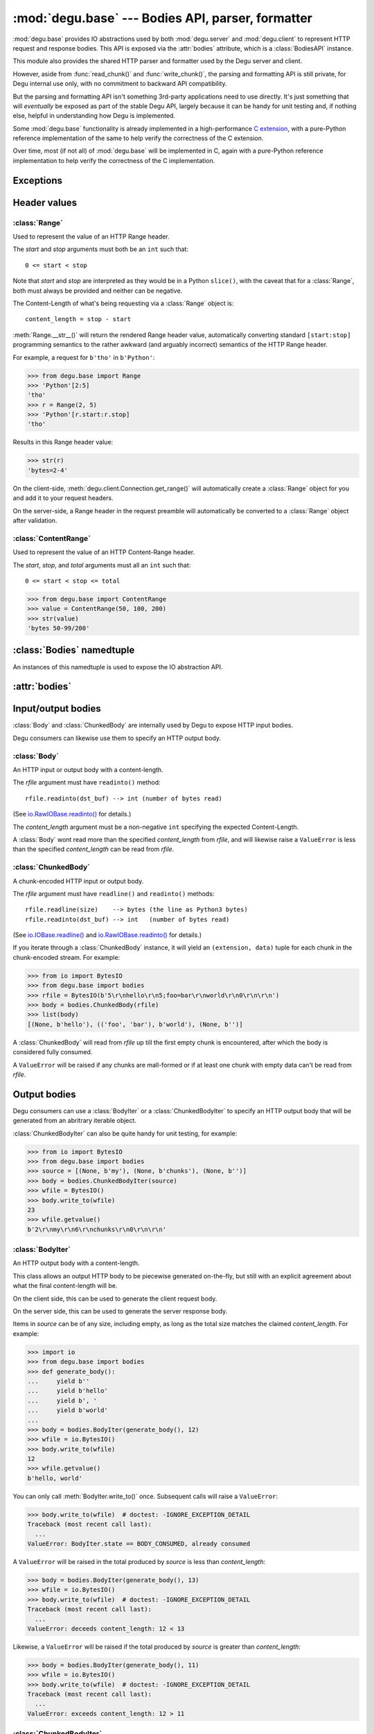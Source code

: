 :mod:`degu.base` --- Bodies API, parser, formatter
==================================================

.. module:: degu.base
   :synopsis: HTTP bodies API, parser, formatter

:mod:`degu.base` provides IO abstractions used by both :mod:`degu.server` and
:mod:`degu.client` to represent HTTP request and response bodies.  This API is
exposed via the :attr:`bodies` attribute, which is a :class:`BodiesAPI`
instance.

This module also provides the shared HTTP parser and formatter used by the Degu
server and client.

However, aside from :func:`read_chunk()` and :func:`write_chunk()`, the parsing
and formatting API is still private, for Degu internal use only, with no
commitment to backward API compatibility.

But the parsing and formatting API isn't something 3rd-party applications need
to use directly.  It's just something that will *eventually* be exposed as part
of the stable Degu API, largely because it can be handy for unit testing and, if
nothing else, helpful in understanding how Degu is implemented.

Some :mod:`degu.base` functionality is already implemented in a high-performance
`C extension`_, with a pure-Python reference implementation of the same to help
verify the correctness of the C extension.

Over time, most (if not all) of :mod:`degu.base` will be implemented in C, again
with a pure-Python reference implementation to help verify the correctness of
the C implementation.



Exceptions
----------

.. exception:: EmptyPreambleError

    Raised when ``b''`` is returned when reading the HTTP preamble.

    This is a ``ConnectionError`` subclass.  When no data is received when
    trying to read the request or response preamble, this typically means the
    connection was closed on the other end.

    This exception is inspired by the `BadStatusLine`_ exception in the
    ``http.client`` module in the standard Python3 library.  However, as
    :exc:`EmptyPreambleError` is a ``ConnectionError`` subclass, there is no
    reason to use this exception directly.

    Instead just except a ``ConnectionError``, as this also captures other
    scenarios that your application will want to treat as equivalent (all
    being interpreted as "oops, the connection to the other endpoint was
    closed").

    For example::

        try:
            response = conn.request('GET', '/foo/bar', {}, None)
        except ConnectionError:
            pass  # Retry?  Give up?  Your choice!


Header values
-------------

:class:`Range`
''''''''''''''

.. class:: Range(start, stop)

    Used to represent the value of an HTTP Range header.

    The *start* and *stop* arguments must both be an ``int`` such that::

        0 <= start < stop

    Note that *start* and *stop* are interpreted as they would be in a Python
    ``slice()``, with the caveat that for a :class:`Range`, both must always be
    provided and neither can be negative.

    The Content-Length of what's being requesting via a :class:`Range` object
    is::

        content_length = stop - start

    :meth:`Range.__str__()` will return the rendered Range header value,
    automatically converting standard ``[start:stop]`` programming semantics to
    the rather awkward (and arguably incorrect) semantics of the HTTP Range
    header.

    For example, a request for ``b'tho'`` in ``b'Python'``:

    >>> from degu.base import Range
    >>> 'Python'[2:5]
    'tho'
    >>> r = Range(2, 5)
    >>> 'Python'[r.start:r.stop]
    'tho'

    Results in this Range header value:

    >>> str(r)
    'bytes=2-4'

    On the client-side, :meth:`degu.client.Connection.get_range()` will
    automatically create a :class:`Range` object for you and add it to your
    request headers.

    On the server-side, a Range header in the request preamble will
    automatically be converted to a :class:`Range` object after validation.

    .. attribute:: start

        The *start* value passed to the constructor.

    .. attribute:: stop

        The *stop* value passed to the constructor.

    .. method:: __str__()

        Render the Range header value as a ``str``.

        For example:

        >>> from degu.base import Range
        >>> value = Range(50, 100)
        >>> str(value)
        'bytes=50-99'


:class:`ContentRange`
'''''''''''''''''''''

.. class:: ContentRange(start, stop, total)

    Used to represent the value of an HTTP Content-Range header.

    The *start*, *stop*, and *total* arguments must all an ``int`` such that::

        0 <= start < stop <= total

    >>> from degu.base import ContentRange
    >>> value = ContentRange(50, 100, 200)
    >>> str(value)
    'bytes 50-99/200'

    .. attribute:: start

        The *start* value passed to the constructor.

    .. attribute:: stop

        The *stop* value passed to the constructor.

    .. attribute:: total

        The *total* value passed to the constructor.

    .. method:: __str__()

        Render the Content-Range header value as a ``str``.

        For example:

        >>> from degu.base import ContentRange
        >>> value = ContentRange(50, 100, 200)
        >>> str(value)
        'bytes 50-99/200'


:class:`Bodies` namedtuple
--------------------------

.. class:: Bodies(Body, ChunkedBody, BodyIter, ChunkedBodyIter)

    An instances of this namedtuple is used to expose the IO abstraction API.

    .. attribute:: Body

        The :class:`Body` class.
        
    .. attribute:: ChunkedBody

        The :class:`ChunkedBody` class.

    .. attribute:: BodyIter

        The :class:`BodyIter` class.

    .. attribute:: ChunkedBodyIter

        The :class:`ChunkedBodyIter` class.



:attr:`bodies`
--------------


.. data:: bodies

    The :class:`Bodies` instance exposing the Degu IO abstraction API.

    >>> from degu.base import bodies
    >>> bodies
    Bodies(Body=<class 'degu._base.Body'>, ChunkedBody=<class 'degu._base.ChunkedBody'>, BodyIter=<class 'degu._base.BodyIter'>, ChunkedBodyIter=<class 'degu._base.ChunkedBodyIter'>)


Input/output bodies
-------------------

:class:`Body` and :class:`ChunkedBody` are internally used by Degu to expose
HTTP input bodies.

Degu consumers can likewise use them to specify an HTTP output body.


:class:`Body`
'''''''''''''

.. class:: Body(rfile, content_length)

    An HTTP input or output body with a content-length.

    The *rfile* argument must have ``readinto()`` method::

        rfile.readinto(dst_buf) --> int (number of bytes read)

    (See `io.RawIOBase.readinto()`_ for details.)

    The *content_length* argument must be a non-negative ``int`` specifying the
    expected Content-Length.

    A :class:`Body` wont read more than the specified *content_length* from
    *rfile*, and will likewise raise a ``ValueError`` is less than the specified
    *content_length* can be read from *rfile*.

    .. attribute:: chunked

        Always ``False``, indicating this body has a content-length.

        This attribute allows you to determine whether an HTTP input body is
        chunk-encoded without having to check the exact Python object type.

    .. attribute:: rfile

        The *rfile* passed to the constructor

    .. attribute:: content_length

        The *content_length* passed to the constructor.

    .. method:: __iter__()

        Iterate through all the data in the HTTP body.

        This method will yield the entire HTTP body as a series of ``bytes``
        instance.

    .. method:: read(size=None)

        Read part (or all) of the HTTP body.

        If no *size* argument is provided, the entire remaining HTTP body will
        be returned as a single ``bytes`` instance.

        If the *size* argument is provided, up to that many bytes will be read
        and returned from the HTTP body.

    .. method:: write_to(wfile)

        Write this entire HTTP body to *wfile*.

        The *wfile* argument must have a ``write()`` method::

            wfile.write(src_buf) --> int (number of bytes written)

        (See `io.RawIOBase.write()`_ for details.)


:class:`ChunkedBody`
''''''''''''''''''''


.. class:: ChunkedBody(rfile)

    A chunk-encoded HTTP input or output body.

    The *rfile* argument must have ``readline()`` and ``readinto()`` methods::

        rfile.readline(size)    --> bytes (the line as Python3 bytes)
        rfile.readinto(dst_buf) --> int   (number of bytes read)

    (See `io.IOBase.readline()`_ and `io.RawIOBase.readinto()`_ for details.)

    If you iterate through a :class:`ChunkedBody` instance, it will yield an
    ``(extension, data)`` tuple for each chunk in the chunk-encoded stream.  For
    example:

    >>> from io import BytesIO
    >>> from degu.base import bodies
    >>> rfile = BytesIO(b'5\r\nhello\r\n5;foo=bar\r\nworld\r\n0\r\n\r\n')
    >>> body = bodies.ChunkedBody(rfile)
    >>> list(body)
    [(None, b'hello'), (('foo', 'bar'), b'world'), (None, b'')]

    A :class:`ChunkedBody` will read from *rfile* up till the first empty
    chunk is encountered, after which the body is considered fully consumed.

    A ``ValueError`` will be raised if any chunks are mall-formed or if at least
    one chunk with empty data can't be read from *rfile*.

    .. attribute:: chunked

        Always ``True``, indicating this body is chunk-encoded HTTP.

        This attribute allows you to determine whether an HTTP input body is
        chunk-encoded without having to check the exact Python object type.

    .. attribute:: rfile
    
        The *rfile* passed to the constructor

    .. method:: readchunk()

        Read the next chunk from the chunk-encoded HTTP body.

        If all chunks have already been read from the chunk-encoded HTTP body,
        this method will return an empty ``b''``.

        Note that the final chunk will likewise be an empty ``b''``.

    .. method:: read()

        Read the entire HTTP body.

        This method will return the concatenated chunks from a chunk-encoded
        HTTP body as a single ``bytes`` instance.

        If the entire HTTP body has already been read, this method will return
        an empty ``b''``.

    .. method:: __iter__()

        Iterate through chunks in the chunk-encoded HTTP body.

        This method will yield the HTTP body as a series of
        ``(extension, data)`` tuples for each chunk in the body.

        The final item yielded will always be an empty ``b''`` *data*.

        Note that you can only iterate through a :class:`ChunkedBody` instance
        once.

    .. method:: write_to(wfile)

        Write this entire HTTP body to *wfile*.

        The *wfile* argument must have a ``write()`` method::

            wfile.write(src_buf) --> int (number of bytes written)

        (See `io.RawIOBase.write()`_ for details.)


Output bodies
-------------

Degu consumers can use a :class:`BodyIter` or a :class:`ChunkedBodyIter` to
specify an HTTP output body that will be generated from an abritrary iterable
object.

:class:`ChunkedBodyIter` can also be quite handy for unit testing, for example:

>>> from io import BytesIO
>>> from degu.base import bodies
>>> source = [(None, b'my'), (None, b'chunks'), (None, b'')]
>>> body = bodies.ChunkedBodyIter(source)
>>> wfile = BytesIO()
>>> body.write_to(wfile)
23
>>> wfile.getvalue()
b'2\r\nmy\r\n6\r\nchunks\r\n0\r\n\r\n'


:class:`BodyIter`
'''''''''''''''''

.. class:: BodyIter(source, content_length)

    An HTTP output body with a content-length.

    This class allows an output HTTP body to be piecewise generated on-the-fly,
    but still with an explicit agreement about what the final content-length
    will be.

    On the client side, this can be used to generate the client request body.

    On the server side, this can be used to generate the server response body.

    Items in *source* can be of any size, including empty, as long as the total
    size matches the claimed *content_length*.  For example:

    >>> import io
    >>> from degu.base import bodies
    >>> def generate_body():
    ...     yield b''
    ...     yield b'hello'
    ...     yield b', '
    ...     yield b'world'
    ...
    >>> body = bodies.BodyIter(generate_body(), 12)
    >>> wfile = io.BytesIO()
    >>> body.write_to(wfile)
    12
    >>> wfile.getvalue()
    b'hello, world'

    You can only call :meth:`BodyIter.write_to()` once.  Subsequent calls will
    raise a ``ValueError``:

    >>> body.write_to(wfile)  # doctest: -IGNORE_EXCEPTION_DETAIL
    Traceback (most recent call last):
      ...
    ValueError: BodyIter.state == BODY_CONSUMED, already consumed

    A ``ValueError`` will be raised in the total produced by *source* is less
    than *content_length*:

    >>> body = bodies.BodyIter(generate_body(), 13)
    >>> wfile = io.BytesIO()
    >>> body.write_to(wfile)  # doctest: -IGNORE_EXCEPTION_DETAIL
    Traceback (most recent call last):
      ...
    ValueError: deceeds content_length: 12 < 13

    Likewise, a ``ValueError`` will be raised if the total produced by *source*
    is greater than *content_length*:

    >>> body = bodies.BodyIter(generate_body(), 11)
    >>> wfile = io.BytesIO()
    >>> body.write_to(wfile)  # doctest: -IGNORE_EXCEPTION_DETAIL
    Traceback (most recent call last):
      ...
    ValueError: exceeds content_length: 12 > 11


    .. attribute:: source

        The *source* iterable passed to the constructor.

    .. attribute:: content_length

        The *content_length* passed to the constructor.

    .. method:: write_to(wfile)

        Write this entire HTTP body to *wfile*.

        The *wfile* argument must have a ``write()`` method::

            wfile.write(src_buf) --> int (number of bytes written)

        (See `io.RawIOBase.write()`_ for details.)



:class:`ChunkedBodyIter`
''''''''''''''''''''''''

.. class:: ChunkedBodyIter(source)

    A chunk-encoded HTTP output body.

    This class allows a chunked-encoded HTTP body to be piecewise generated
    on-the-fly.

    On the client side, this can be used to generate the client request body.

    On the server side, this can be used to generate the server response body.

    *source* must yield a series of ``(extension, data)`` tuples, and must
    always yield at least one item.

    The final ``(extension, data)`` item, and only the final item, must have
    an empty *data* value of ``b''``.

    For example:

    >>> import io
    >>> from degu.base import bodies
    >>> def generate_chunked_body():
    ...     yield (None,            b'hello')
    ...     yield (('foo', 'bar'),  b'world')
    ...     yield (None,            b'')
    ...
    >>> body = bodies.ChunkedBodyIter(generate_chunked_body())
    >>> wfile = io.BytesIO()
    >>> body.write_to(wfile)
    33
    >>> wfile.getvalue()
    b'5\r\nhello\r\n5;foo=bar\r\nworld\r\n0\r\n\r\n'

    You can only call :meth:`ChunkedBodyIter.write_to()` once.  Subsequent calls
    will raise a ``ValueError``:

    >>> body.write_to(wfile)  # doctest: -IGNORE_EXCEPTION_DETAIL
    Traceback (most recent call last):
      ...
    ValueError: ChunkedBodyIter.state == BODY_CONSUMED, already consumed

    A ``ValueError`` will be raised if the *data* in the final chunk isn't
    empty:

    >>> def generate_chunked_body():
    ...     yield (None,            b'hello')
    ...     yield (('foo', 'bar'),  b'world')
    ...
    >>> body = bodies.ChunkedBodyIter(generate_chunked_body())
    >>> wfile = io.BytesIO()
    >>> body.write_to(wfile)  # doctest: -IGNORE_EXCEPTION_DETAIL
    Traceback (most recent call last):
      ...
    ValueError: final chunk data was not empty

    Likewise, a ``ValueError`` will be raised if a chunk with empty *data* is
    followed by a chunk with non-empty *data*:

    >>> def generate_chunked_body():
    ...     yield (None,  b'hello')
    ...     yield (None,  b'')
    ...     yield (None,  b'world')
    ...
    >>> body = bodies.ChunkedBodyIter(generate_chunked_body())
    >>> wfile = io.BytesIO()
    >>> body.write_to(wfile)  # doctest: -IGNORE_EXCEPTION_DETAIL
    Traceback (most recent call last):
      ...
    ValueError: additional chunk after empty chunk data

    .. attribute:: source

        The *source* iterable passed to the constructor.

    .. method:: write_to(wfile)

        Write this entire HTTP body to *wfile*.

        The *wfile* argument must have a ``write()`` method::

            wfile.write(src_buf) --> int (number of bytes written)

        (See `io.RawIOBase.write()`_ for details.)




Parsing/formatting
------------------

.. function:: read_chunk(rfile)

    Read a chunk from a chunk-encoded request or response body.

    For example:

    >>> import io
    >>> from degu.base import read_chunk
    >>> rfile = io.BytesIO(b'5\r\nhello\r\n')
    >>> read_chunk(rfile)
    (None, b'hello')

    Or when there is a chunk extension:

    >>> rfile = io.BytesIO(b'5;foo=bar\r\nhello\r\n')
    >>> read_chunk(rfile)
    (('foo', 'bar'), b'hello')

    For more details, see `Chunked Transfer Coding`_ in the HTTP/1.1 spec.


.. function:: write_chunk(wfile, chunk)

    Write a chunk to a chunk-encoded request or response body.

    The *chunk* must be an ``(extension, data)`` tuple.  When there is no
    extension in the chunk, *extension* must be ``None``::

        (None, b'hello')

    Or when there is an extension in the chunk, *extension* must be a
    ``(key, value)`` tuple::

        (('foo', 'bar'), b'hello')

    The return value will be the total bytes written, including the chunk size
    line and the final CRLF chunk data terminator.

    For example:

    >>> import io
    >>> from degu.base import write_chunk
    >>> wfile = io.BytesIO()
    >>> chunk = (None, b'hello')
    >>> write_chunk(wfile, chunk)
    10
    >>> wfile.getvalue()
    b'5\r\nhello\r\n'

    Or when there is a chunk extension:

    >>> wfile = io.BytesIO()
    >>> chunk = (('foo', 'bar'), b'hello')
    >>> write_chunk(wfile, chunk)
    18
    >>> wfile.getvalue()
    b'5;foo=bar\r\nhello\r\n'

    For more details, see `Chunked Transfer Coding`_ in the HTTP/1.1 spec.


.. _`Chunked Transfer Coding`: http://www.w3.org/Protocols/rfc2616/rfc2616-sec3.html#sec3.6.1
.. _`BadStatusLine`: https://docs.python.org/3/library/http.client.html#http.client.BadStatusLine
.. _`socket.socket.makefile()`: https://docs.python.org/3/library/socket.html#socket.socket.makefile
.. _`C extension`: http://bazaar.launchpad.net/~dmedia/degu/trunk/view/head:/degu/_base.c

.. _`io.RawIOBase.readinto()`: https://docs.python.org/3/library/io.html#io.RawIOBase.readinto
.. _`io.RawIOBase.write()`: https://docs.python.org/3/library/io.html#io.RawIOBase.write
.. _`io.IOBase.readline()`: https://docs.python.org/3/library/io.html#io.IOBase.readline

